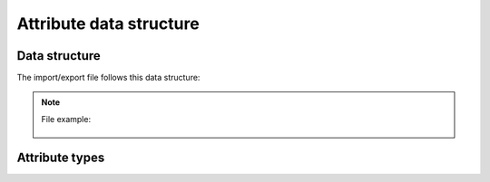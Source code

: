 Attribute data structure
========================

Data structure
--------------
The import/export file follows this data structure:

.. csv-table::
    :header: "Property name", "Default value", "Required for", "Special validation rules"
    :file: examples/attribute_properties.csv
    :delim: ;

.. _MeasureBundle measures: https://github.com/akeneo/MeasureBundle/blob/master/Resources/config/measure.yml
.. _Reference data configuration: ../../../manipulate_pim_data/catalog_structure/creating_a_reference_data.html#configuring-the-reference-data

.. note::

  File example:

    .. literalinclude:: examples/attribute.csv


Attribute types
---------------

.. csv-table::
    :header: "Attribute type", "Description"
    :file: examples/attribute_type.csv
    :delim: ;

